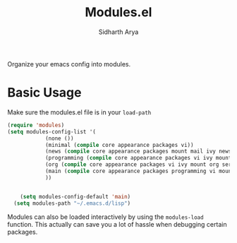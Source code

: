 #+TITLE: Modules.el
#+AUTHOR: Sidharth Arya

Organize your emacs config into modules. 

* Basic Usage
Make sure the modules.el file is in your ~load-path~
  #+begin_src emacs-lisp
    (require 'modules)
    (setq modules-config-list '(
				(none ())
				(minimal (compile core appearance packages vi))
				(news (compile core appearance packages mount mail ivy news org))
				(programming (compile core appearance packages vi ivy mount org programming vc))
				(org (compile core appearance packages vi ivy mount org server compile dashboard))
				(main (compile core appearance packages programming vi mount org news mail dashboard vc tracking finance server))
				))


	    (setq modules-config-default 'main)
	  (setq modules-path "~/.emacs.d/lisp")
  #+end_src

Modules can also be loaded interactively by using the ~modules-load~ function. This actually can save you a lot of hassle when debugging certain packages. 
 
